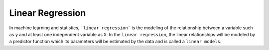 ==================
Linear Regression
==================

In machine learning and statistics, ```linear regression``` is the modeling of the relationship between a variable such as ``y`` and at least one independent variable as ``X``. In the ``linear regression``, the linear relationships will be modeled by a predictor function which its parameters will be estimated by the data and is called a ``linear models``.

